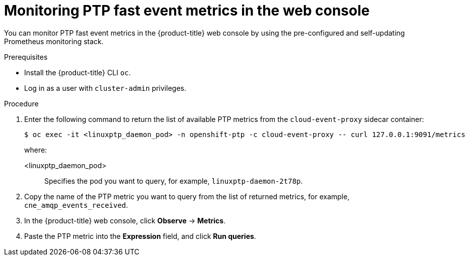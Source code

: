 // Module included in the following assemblies:
//
// * networking/using-ptp.adoc

:_mod-docs-content-type: PROCEDURE
[id="cnf-fast-event-metrics-in-prometheus_{context}"]
= Monitoring PTP fast event metrics in the web console

You can monitor PTP fast event metrics in the {product-title} web console by using the pre-configured and self-updating Prometheus monitoring stack.

.Prerequisites

* Install the {product-title} CLI `oc`.
* Log in as a user with `cluster-admin` privileges.

.Procedure

. Enter the following command to return the list of available PTP metrics from the `cloud-event-proxy` sidecar container:
+
[source,terminal]
----
$ oc exec -it <linuxptp_daemon_pod> -n openshift-ptp -c cloud-event-proxy -- curl 127.0.0.1:9091/metrics
----
+
where:
+
<linuxptp_daemon_pod>:: Specifies the pod you want to query, for example, `linuxptp-daemon-2t78p`.

. Copy the name of the PTP metric you want to query from the list of returned metrics, for example, `cne_amqp_events_received`.

. In the {product-title} web console, click *Observe* -> *Metrics*.

. Paste the PTP metric into the *Expression* field, and click *Run queries*.
